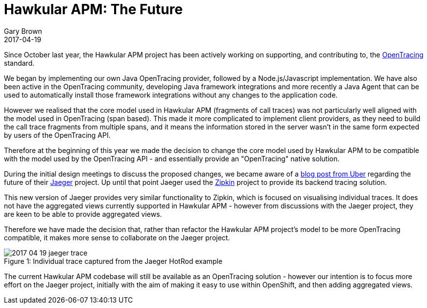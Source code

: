 = Hawkular APM: The Future
Gary Brown
2017-04-19
:jbake-type: post
:jbake-status: published
:jbake-tags: blog, apm, opentracing, jaeger

Since October last year, the Hawkular APM project has been actively working on supporting, and contributing to,
the http://opentracing.io/[OpenTracing] standard.

We began by implementing our own Java OpenTracing provider, followed by a Node.js/Javascript implementation. We have
also been active in the OpenTracing community, developing Java framework integrations and more recently a
Java Agent that can be used to automatically install those framework integrations without any changes to the
application code.

However we realised that the core model used in Hawkular APM (fragments of call traces)
was not particularly well aligned with the model used in OpenTracing (span based). This made it more complicated to
implement client providers, as they need to build the call trace fragments from multiple spans, and it means
the information stored in the server wasn't in the same form expected by users of the OpenTracing API.

Therefore at the beginning of this year we made the decision to change the core model used by Hawkular APM to be
compatible with the model used by the OpenTracing API - and essentially provide an "OpenTracing" native solution.

During the initial design meetings to discuss the proposed changes, we became aware of a
https://eng.uber.com/distributed-tracing/[blog post from Uber]
regarding the future of their https://github.com/uber/jaeger[Jaeger] project.
Up until that point Jaeger used the http://zipkin.io/[Zipkin] project to provide its
backend tracing solution.

This new version of Jaeger provides very similar functionality to Zipkin, which is focused on visualising individual
traces. It does not have the aggregated views currently supported in Hawkular APM - however from discussions with the
Jaeger project, they are keen to be able to provide aggregated views.

Therefore we have made the decision that, rather than refactor the Hawkular APM project's model to be more
OpenTracing compatible, it makes more sense to collaborate on the Jaeger project.

ifndef::env-github[]
image::/img/blog/2017/2017-04-19-jaeger-trace.png[caption="Figure 1: ", title="Individual trace captured from the Jaeger HotRod example"]
endif::[]
ifdef::env-github[]
image::../../../../../assets/img/blog/2017/2017-04-19-jaeger-trace.png[caption="Figure 1: ", title="Individual trace captured from the Jaeger HotRod example"]
endif::[]

The current Hawkular APM codebase will still be available as an OpenTracing solution - however our intention is to focus more effort on the Jaeger project, initially with the aim of making it easy to use within OpenShift, and then adding aggregated views.



